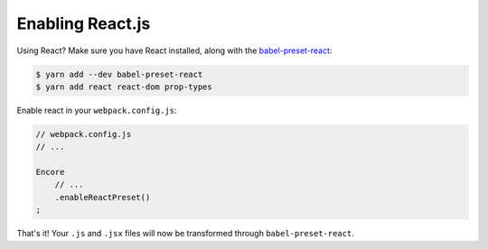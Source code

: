 Enabling React.js
=================

Using React? Make sure you have React installed, along with the `babel-preset-react`_:

.. code-block:: terminal

    $ yarn add --dev babel-preset-react
    $ yarn add react react-dom prop-types

Enable react in your ``webpack.config.js``:

.. code-block:: javascript

    // webpack.config.js
    // ...

    Encore
        // ...
        .enableReactPreset()
    ;

That's it! Your ``.js`` and ``.jsx`` files will now be transformed through
``babel-preset-react``.

.. _`babel-preset-react`: https://babeljs.io/docs/plugins/preset-react/
